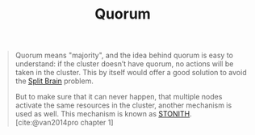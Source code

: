 :PROPERTIES:
:ID:       42950824-228d-48d6-abec-4e18908dfca0
:END:
#+title: Quorum
#+filetags: [[id:d8a1a1ff-47e6-44bc-a627-83ca8dc61ecb][Clusters]]

#+BEGIN_QUOTE
Quorum means "majority", and the idea behind quorum is easy to understand: if
the cluster doesn’t have quorum, no actions will be taken in the cluster. This
by itself would offer a good solution to avoid the [[id:582a4090-eb66-4dfd-8166-9acd3c97dcc9][Split Brain]] problem.

But to make sure that it can never happen, that multiple nodes activate the same
resources in the cluster, another mechanism is used as well. This mechanism is
known as [[id:789326a5-20aa-4492-acb6-1474c3c11a4a][STONITH]]. [cite:@van2014pro chapter 1]
#+END_QUOTE

#+print_bibliography:
